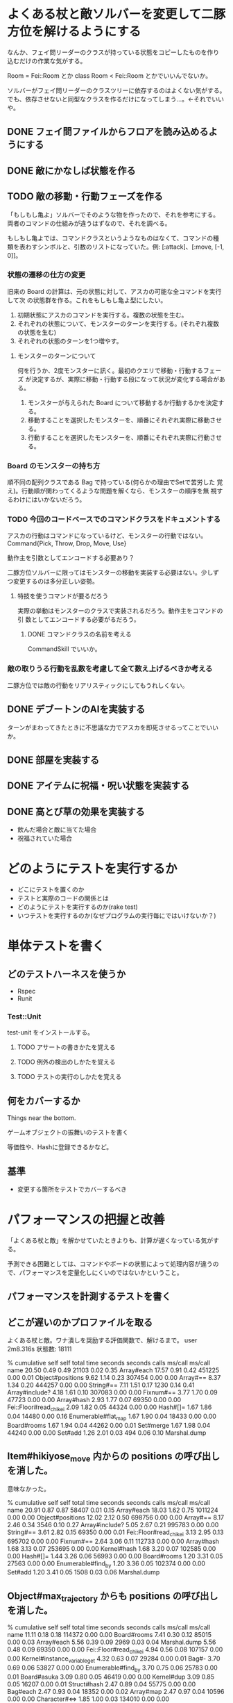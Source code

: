 * よくある杖と敵ソルバーを変更して二豚方位を解けるようにする

なんか、フェイ問リーダーのクラスが持っている状態をコピーしたものを作り
込むだけの作業な気がする。

Room = Fei::Room とか
class Room < Fei::Room
とかでいいんでないか。

ソルバーがフェイ問リーダーのクラスツリーに依存するのはよくない気がする。
でも、依存させないと同型なクラスを作るだけになってしまう…。←それでいいや。

** DONE フェイ問ファイルからフロアを読み込めるようにする
** DONE 敵にかなしば状態を作る
** TODO 敵の移動・行動フェーズを作る
「もしもし亀よ」ソルバーでそのような物を作ったので、それを参考にする。
両者のコマンドの仕組みが違うはずなので、それを調べる。

もしもし亀よでは、コマンドクラスというようなものはなくて、コマンドの種
類を表わすシンボルと、引数のリストになっていた。例: [:attack]、[:move, [-1, 0]]。

*** 状態の遷移の仕方の変更
旧来の Board の計算は、元の状態に対して、アスカの可能な全コマンドを実行して次
の状態群を作る。これをもしもし亀よ型にしたい。

1. 初期状態にアスカのコマンドを実行する。複数の状態を生む。
2. それぞれの状態について、モンスターのターンを実行する。(それぞれ複数
   の状態を生む)
3. それぞれの状態のターンを1つ増やす。

**** モンスターのターンについて
何を行うか、2度モンスターに訊く。最初のクエリで移動・行動するフェーズ
が決定するが、実際に移動・行動する段になって状況が変化する場合がある。

1. モンスターが与えられた Board について移動するか行動するかを決定する。
2. 移動することを選択したモンスターを、順番にそれぞれ実際に移動させる。
3. 行動することを選択したモンスターを、順番にそれぞれ実際に行動させる。

*** Board のモンスターの持ち方
順不同の配列クラスである Bag で持っている(何らかの理由でSetで苦労した
覚え)。行動順が関わってくるような問題を解くなら、モンスターの順序を無
視するわけにはいかないだろう。

*** TODO 今回のコードベースでのコマンドクラスをドキュメントする
アスカの行動はコマンドになっているけど、モンスターの行動ではない。
Command{Pick, Throw, Drop, Move, Use}

動作主を引数としてエンコードする必要あり？

二豚方位ソルバーに限ってはモンスターの移動を実装する必要はない。少しず
つ変更するのは多分正しい姿勢。

**** 特技を使うコマンドが要るだろう
実際の挙動はモンスターのクラスで実装されるだろう。動作主をコマンドの引
数としてエンコードする必要がるだろう。

***** DONE コマンドクラスの名前を考える
CommandSkill でいいか。

*** 敵の取りうる行動を乱数を考慮して全て数え上げるべきか考える
二豚方位では敵の行動をリアリスティックにしてもうれしくない。

** DONE デブートンのAIを実装する
ターンがまわってきたときに不思議な力でアスカを即死させるってことでいいか。
** DONE 部屋を実装する
** DONE アイテムに祝福・呪い状態を実装する
** DONE 高とび草の効果を実装する
- 飲んだ場合と敵に当てた場合
- 祝福されていた場合

* どのようにテストを実行するか

- どこにテストを置くのか
- テストと実際のコードの関係とは
- どのようにテストを実行するのか(rake test)
- いつテストを実行するのか(なぜプログラムの実行毎にではいけないか？)

* 単体テストを書く

** どのテストハーネスを使うか

- Rspec
- Runit

*** Test::Unit

test-unit をインストールする。

**** TODO アサートの書きかたを覚える
**** TODO 例外の検出のしかたを覚える
**** TODO テストの実行のしかたを覚える

** 何をカバーするか

Things near the bottom.

ゲームオブジェクトの振舞いのテストを書く

等価性や、Hashに登録できるかなど。

** 基準

- 変更する箇所をテストでカバーするべき

* パフォーマンスの把握と改善

「よくある杖と敵」を解かせていたときよりも、計算が遅くなっている気がす
る。

予測できる困難としては、コマンドやボードの状態によって処理内容が違うの
で、パフォーマンスを定量化しにくいのではないかということ。

** パフォーマンスを計測するテストを書く

** どこが遅いのかプロファイルを取る

よくある杖と敵。ワナ潰しを奨励する評価関数で、解けるまで。
user    2m8.316s
状態数: 18111

  %   cumulative   self              self     total
 time   seconds   seconds    calls  ms/call  ms/call  name
 20.50     0.49      0.49    21103     0.02     0.35  Array#each
 17.57     0.91      0.42   451225     0.00     0.01  Object#positions
  9.62     1.14      0.23   307454     0.00     0.00  Array#==
  8.37     1.34      0.20   444257     0.00     0.00  String#==
  7.11     1.51      0.17     1230     0.14     0.41  Array#include?
  4.18     1.61      0.10   307083     0.00     0.00  Fixnum#==
  3.77     1.70      0.09    47723     0.00     0.00  Array#hash
  2.93     1.77      0.07    69350     0.00     0.00  Fei::Floor#read_chikei
  2.09     1.82      0.05    44324     0.00     0.00  Hash#[]=
  1.67     1.86      0.04    14480     0.00     0.16  Enumerable#flat_map
  1.67     1.90      0.04    18433     0.00     0.00  Board#rooms
  1.67     1.94      0.04    44262     0.00     0.01  Set#merge
  1.67     1.98      0.04    44240     0.00     0.00  Set#add
  1.26     2.01      0.03      494     0.06     0.10  Marshal.dump

** Item#hikiyose_move 内からの positions の呼び出しを消した。

意味なかった。

  %   cumulative   self              self     total
 time   seconds   seconds    calls  ms/call  ms/call  name
 20.91     0.87      0.87    58407     0.01     0.15  Array#each
 18.03     1.62      0.75  1011224     0.00     0.00  Object#positions
 12.02     2.12      0.50   698756     0.00     0.00  Array#==
  8.17     2.46      0.34     3546     0.10     0.27  Array#include?
  5.05     2.67      0.21   995783     0.00     0.00  String#==
  3.61     2.82      0.15    69350     0.00     0.01  Fei::Floor#read_chikei
  3.13     2.95      0.13   695702     0.00     0.00  Fixnum#==
  2.64     3.06      0.11   112733     0.00     0.00  Array#hash
  1.68     3.13      0.07   253695     0.00     0.00  Kernel#hash
  1.68     3.20      0.07   102585     0.00     0.00  Hash#[]=
  1.44     3.26      0.06    56993     0.00     0.00  Board#rooms
  1.20     3.31      0.05    27563     0.00     0.00  Enumerable#find_by
  1.20     3.36      0.05   102374     0.00     0.00  Set#add
  1.20     3.41      0.05     1508     0.03     0.06  Marshal.dump

** Object#max_trajectory からも positions の呼び出しを消した。

  %   cumulative   self              self     total
 time   seconds   seconds    calls  ms/call  ms/call  name
 11.11     0.18      0.18   114372     0.00     0.00  Board#rooms
  7.41     0.30      0.12    85015     0.00     0.03  Array#each
  5.56     0.39      0.09     2969     0.03     0.04  Marshal.dump
  5.56     0.48      0.09    69350     0.00     0.00  Fei::Floor#read_chikei
  4.94     0.56      0.08   107157     0.00     0.00  Kernel#instance_variable_get
  4.32     0.63      0.07    29284     0.00     0.01  Bag#-
  3.70     0.69      0.06    53827     0.00     0.00  Enumerable#find_by
  3.70     0.75      0.06    25783     0.00     0.01  Board#asuka
  3.09     0.80      0.05    46419     0.00     0.00  Kernel#dup
  3.09     0.85      0.05    16207     0.00     0.01  Struct#hash
  2.47     0.89      0.04    55775     0.00     0.00  Bag#each
  2.47     0.93      0.04    18352     0.00     0.02  Array#map
  2.47     0.97      0.04    10596     0.00     0.00  Character#<=>
  1.85     1.00      0.03   134010     0.00     0.00  Kernel#respond_to_missing?
  1.85     1.03      0.03     2969     0.01     0.01  Marshal.load
  1.85     1.06      0.03    20529     0.00     0.03  Board#eql?
  1.85     1.09      0.03    96538     0.00     0.00  Kernel#hash
  1.85     1.12      0.03     4871     0.01     0.01  Map#within_bounds?
  1.23     1.14      0.02    26270     0.00     0.00  Class#new
  1.23     1.16      0.02    46419     0.00     0.00  Kernel#initialize_dup
  1.23     1.18      0.02    56674     0.00     0.00  Array#[]
  1.23     1.20      0.02     6117     0.00     0.00  Vec#plus
  1.23     1.22      0.02    18880     0.00     0.00  Bag#initialize
  1.23     1.24      0.02    11599     0.00     0.00  Board#items
  1.23     1.26      0.02    31320     0.00     0.00  Array#==
  1.23     1.28      0.02     5017     0.00     0.04  Program#commands
  1.23     1.30      0.02     4764     0.00     0.07  CommandThrow#execute_normal_throw
  1.23     1.32      0.02     7947     0.00     0.02  Bag#==
  1.23     1.34      0.02     4867     0.00     0.57  Program#search

** 結果

real    2分30秒 → 44秒
user    2m8.316s → 0m14.048 (信頼できない)
状態数: 18111 → 15793
120状態/秒 →359状態/秒

3.4倍くらい速くなったかもしれない。
状態数の数が合わないのは、バグを作り込んだんだろうか。

* 足元アイテムの取扱いの問題

* ﾋｷﾖｾﾏｼﾏｼを解けるようにするためのアイデア？

賢い評価関数が要る気がする。豚の位置をハードコードしてもだめだなー。


まず手で書けるか。

問題によって、評価関数を自動生成できるか。

最良優先探索以外のアルゴリズムの選択肢があるか？

